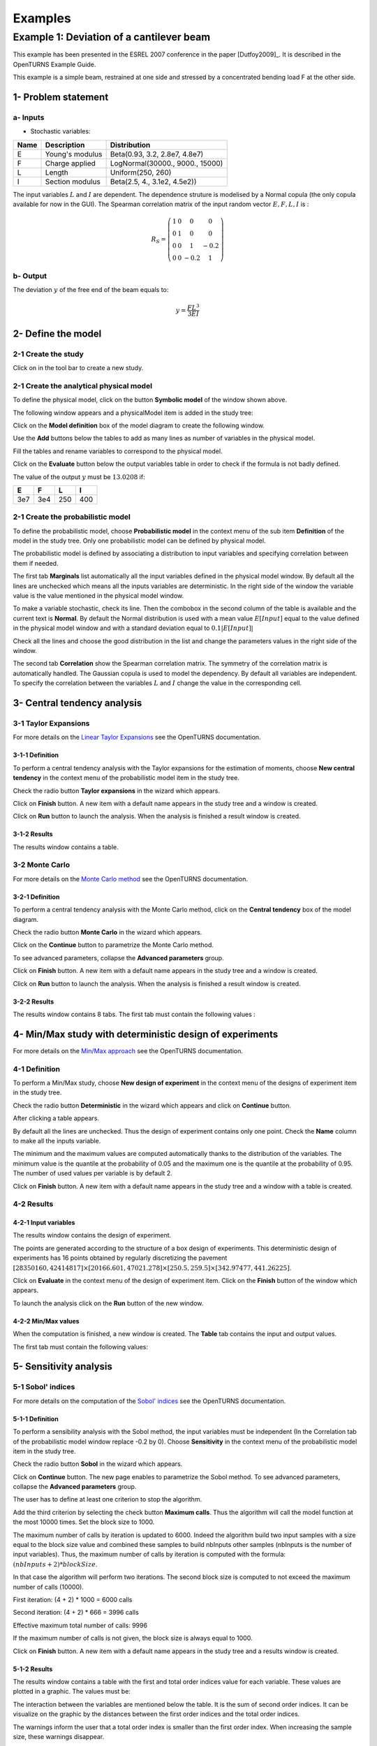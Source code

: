 Examples
========

Example 1: Deviation of a cantilever beam
-----------------------------------------

This example has been presented in the ESREL 2007 conference in the paper [Dutfoy2009]_.
It is described in the OpenTURNS Example Guide.

This example is a simple beam, restrained at one side and stressed by a
concentrated bending load F at the other side.

1- Problem statement
````````````````````

a- Inputs
'''''''''

- Stochastic variables:

====== ======================== ===============================
 Name  Description              Distribution
====== ======================== ===============================
E      Young's modulus          Beta(0.93, 3.2, 2.8e7, 4.8e7)
F      Charge applied           LogNormal(30000., 9000., 15000)
L      Length                   Uniform(250, 260)
I      Section modulus          Beta(2.5, 4., 3.1e2, 4.5e2))
====== ======================== ===============================

The input variables :math:`L` and :math:`I` are dependent. The dependence struture
is modelised by a Normal copula (the only copula available for now in the GUI).
The Spearman correlation matrix of the input random vector :math:`E, F, L, I` is :

.. math ::

    R_{S} = \left(
        \begin{array}{cccc}
        1 & 0 & 0 & 0 \\
        0 & 1 & 0 & 0 \\
        0 & 0 & 1 & -0.2 \\
        0 & 0 & -0.2 & 1
        \end{array} \right)

b- Output
'''''''''

The deviation :math:`y` of the free end of the beam equals to:

.. math::

    y = \frac{FL^3}{3EI}

2- Define the model
```````````````````

2-1 Create the study
''''''''''''''''''''

.. |newButton| image:: /user_manual/graphical_interface/getting_started/document-new22x22.png

Click on |newButton| in the tool bar to create a new study.

.. image:: new_study.png
    :align: center


2-1 Create the analytical physical model
''''''''''''''''''''''''''''''''''''''''

To define the physical model, click on the button **Symbolic model**
of the window shown above.

The following window appears and a physicalModel item is added in the study tree:

.. image:: new_analyticalPhysicalModel.png
    :align: center

Click on the **Model definition** box of the model diagram to create the
following window.

.. image:: modelDefinition.png
    :align: center

Use the **Add** buttons below the tables to add as many lines as number of variables
in the physical model.

.. image:: add_variables_in_tables.png
    :align: center

Fill the tables and rename variables to correspond to the physical model.

.. image:: good_defined_physicalModel.png
    :align: center

.. _evaluationresult:

Click on the **Evaluate** button below the output variables table in order to check
if the formula is not badly defined.

.. image:: evaluation_output_PM_window.png
    :align: center

The value of the output :math:`y` must be :math:`13.0208` if:

======= ======= ======= =======
E       F       L       I
======= ======= ======= =======
3e7     3e4     250     400
======= ======= ======= =======


2-1 Create the probabilistic model
''''''''''''''''''''''''''''''''''

To define the probabilistic model, choose **Probabilistic model** in the
context menu of the sub item **Definition** of the model in the study tree.
Only one probabilistic model can be defined by physical model.

.. image:: contextual_menu_proba_study.png
    :align: center

The probabilistic model is defined by associating a distribution to input variables
and specifying correlation between them if needed.

.. image:: proba_model_default.png
    :align: center

The first tab **Marginals** list automatically all the input variables defined
in the physical model window.
By default all the lines are unchecked which means all the inputs
variables are deterministic. In the right side of the window the variable value
is the value mentioned in the physical model window.

To make a variable stochastic, check its line. Then the combobox in the second
column of the table is available and the current text is **Normal**.
By default the Normal distribution is used with a mean value :math:`E[Input]`
equal to the value defined in the physical model window and with a standard
deviation equal to :math:`0.1 |E[Input]|`

.. image:: proba_model_default_distribution.png
    :align: center

Check all the lines and choose the good distribution in the list and change
the parameters values in the right side of the window.

.. image:: proba_model.png
    :align: center

The second tab **Correlation** show the Spearman correlation matrix.
The symmetry of the correlation matrix is automatically handled. The Gaussian
copula is used to model the dependency. By default all variables are independent.
To specify the correlation between the variables :math:`L` and :math:`I`
change the value in the corresponding cell.

.. image:: correlation.png
    :align: center


3- Central tendency analysis
````````````````````````````

3-1 Taylor Expansions
'''''''''''''''''''''

For more details on the
`Linear Taylor Expansions <http://doc.openturns.org/openturns-latest/html/ReferenceGuide/cid6.xhtml#uid1006>`_
see the OpenTURNS documentation.

3-1-1 Definition
****************

To perform a central tendency analysis with the Taylor expansions for the
estimation of moments, choose **New central tendency** in the
context menu of the probabilistic model item in the study tree.

.. image:: contextual_menu_proba_model.png
    :align: center

Check the radio button **Taylor expansions** in the wizard which appears.

.. image:: central_tendency_wizard_Taylor.png
    :align: center

Click on **Finish** button. A new item with a default name appears in the study
tree and a window is created.

.. image:: taylor_window.png
    :align: center

Click on **Run** button to launch the analysis. When the analysis is finished
a result window is created.

3-1-2 Results
*************

The results window contains a table.

.. image:: taylor_results_table.png
    :align: center

3-2 Monte Carlo
'''''''''''''''

For more details on the `Monte Carlo method <http://doc.openturns.org/openturns-latest/html/ReferenceGuide/cid4.xhtml#uid626>`_
see the OpenTURNS documentation.

3-2-1 Definition
****************

To perform a central tendency analysis with the Monte Carlo method,
click on the **Central tendency** box of the model diagram.

.. image:: modelDiagramCentralTendency.png
    :align: center

Check the radio button **Monte Carlo** in the wizard which appears.

.. image:: central_tendency_wizard_Taylor.png
    :align: center

Click on the **Continue** button to parametrize the Monte Carlo method.

.. image:: mc_2nd_page_wizard.png
    :align: center

To see advanced parameters, collapse the **Advanced parameters** group.

Click on **Finish** button. A new item with a default name appears in the study
tree and a window is created.

.. image:: MonteCarlo_window.png
    :align: center

Click on **Run** button to launch the analysis. When the analysis is finished
a result window is created.

3-2-2 Results
*************

The results window contains 8 tabs. The first tab must contain the following
values :

.. image:: MonteCarlo_results_window.png
    :align: center


4- Min/Max study with deterministic design of experiments
`````````````````````````````````````````````````````````

For more details on the `Min/Max approach <http://doc.openturns.org/openturns-latest/html/ReferenceGuide/cid4.xhtml#uid599>`_
see the OpenTURNS documentation.

4-1 Definition
''''''''''''''

To perform a Min/Max study, choose **New design of experiment** in the
context menu of the designs of experiment item in the study tree.

.. image:: contextual_menu_DOE.png
    :align: center

Check the radio button **Deterministic** in the wizard which appears and click on
**Continue** button.

.. image:: DOE_wizard.png
    :align: center

After clicking a table appears.

By default all the lines are unchecked. Thus the design of experiment contains
only one point. Check the **Name** column to make all the inputs variable.

.. image:: deterministic_design_of_experiment.png
    :align: center

The minimum and the maximum values are computed automatically thanks to
the distribution of the variables. The minimum value is the quantile at the
probability of 0.05 and the maximum one is the quantile at the probability of
0.95. The number of used values per variable is by default 2.

Click on **Finish** button. A new item with a default name appears in the study
tree and a window with a table is created.

4-2 Results
'''''''''''

4-2-1 Input variables
*********************

The results window contains the design of experiment.

.. image:: DOE_inputs.png
    :align: center

The points are generated according to the structure of a box design of experiments.
This deterministic design of experiments has 16 points obtained by regularly discretizing
the pavement
:math:`[28350160, 42414817] \times [20166.601, 47021.278] \times [250.5, 259.5] \times [342.97477, 441.26225]`.

Click on **Evaluate** in the context menu of the design of experiment item.
Click on the **Finish** button of the window which appears.

.. image:: doe_eval_wizard.png
    :align: center

To launch the analysis click on the **Run** button of the new window.

4-2-2 Min/Max values
********************

When the computation is finished, a new window is created.
The **Table** tab contains the input and output values.

.. image:: DOE_results.png
    :align: center

The first tab must contain the following values:

.. image:: min_max_values_DOE.png
    :align: center


5- Sensitivity analysis
```````````````````````

.. _SobolExample:

5-1 Sobol' indices
''''''''''''''''''

For more details on the computation of the `Sobol' indices <http://doc.openturns.org/openturns-latest/html/ReferenceGuide/cid5.xhtml#uid949>`_
see the OpenTURNS documentation.

5-1-1 Definition
****************

To perform a sensibility analysis with the Sobol method, the input variables must
be independent (In the Correlation tab of the probabilistic model window replace
-0.2 by 0). Choose **Sensitivity** in the
context menu of the probabilistic model item in the study tree.

.. image:: contextual_menu_proba_model.png
    :align: center

Check the radio button **Sobol** in the wizard which appears.

.. image:: sensibilityAnalysis_defaultWizard.png
    :align: center

Click on **Continue** button. The new page enables to parametrize the Sobol
method. To see advanced parameters, collapse the **Advanced parameters** group.

.. image:: sobol_parameters.png
    :align: center

The user has to define at least one criterion to stop the algorithm.

Add the third criterion by selecting the check button **Maximum calls**.
Thus the algorithm will call the model function at the most 10000 times.
Set the block size to 1000.

The maximum number of calls by iteration is updated to 6000.
Indeed the algorithm build two input samples with a size equal to the block size value
and combined these samples to build nbInputs other samples
(nbInputs is the number of input variables).
Thus, the maximum number of calls by iteration is computed with the formula:
:math:`(nbInputs + 2) * blockSize`.

In that case the algorithm will perform two iterations. The second block size
is computed to not exceed the maximum number of calls (10000).

First iteration: (4 + 2) * 1000 = 6000 calls

Second iteration: (4 + 2) * 666 = 3996 calls

Effective maximum total number of calls: 9996

If the maximum number of calls is not given, the block size is always equal to 1000.

Click on **Finish** button. A new item with a default name appears in the study
tree and a results window is created.

5-1-2 Results
*************

The results window contains a table with the first and total order indices value
for each variable. These values are plotted in a graphic.
The values must be:

.. image:: sobol_results_window.png
    :align: center

The interaction between the variables are mentioned below the table.
It is the sum of second order indices. It can be visualize on the graphic by
the distances between the first order indices and the total order indices.

The warnings inform the user that a total order index is smaller than the first
order index. When increasing the sample size, these warnings disappear.

On the **Summary** tab the value of the effective stop criteria are written in
a table.

.. image:: sobol_results_window_summary.png
    :align: center

5-1 SRC indices
'''''''''''''''

For more details on the computation of the
`Standard Regression Coefficients <http://doc.openturns.org/openturns-latest/html/ReferenceGuide/cid5.xhtml#uid916>`_
see the OpenTURNS documentation.

5-1-1 Definition
****************

To perform a sensitivity analysis with the SRC method, choose
**Sensitivity** in the
context menu of the probabilistic model item in the study tree.

.. image:: contextual_menu_proba_model.png
    :align: center

Check the radio button **SRC** in the wizard which appears.

.. image:: sensibilityAnalysis_defaultWizard.png
    :align: center

Click on **Continue** button. The new page enables to parametrize the SRC
method. To see advanced parameters, collapse the **Advanced parameters** group.

.. image:: SRC_parameters.png
    :align: center

Set the block size to 300. In that case the algorithm will generate a sample
with 34 iterations (33 iterations with a size of 300 and the last iteration with
a size of 100).

Click on **Finish** button. A new item with a default name appears in the study
tree and a results window is created.

5-1-2 Results
*************

The results window contains a table with the SRC indices values
for each variable. These values are plotted in a graphic.

.. image:: SRC_results_window.png
    :align: center

To perform the following analyses use again a Gaussian copula.

6- Threshold exceedance
```````````````````````

6-1 Limit state
'''''''''''''''

To create the limit state function which enables the definition of the failure
event, choose **Limit state** in the context menu of the
probabilistic model item in the study tree.

.. image:: contextual_menu_proba_model.png
    :align: center

After clicking, a new item with a default name appears in the study
tree and the following window appears:

.. image:: default_limitState.png
    :align: center

We consider the event where the deviation exceeds :math:`30cm`. Choose the good
operator in the combobox and set the value of the threshold in order to obtain
the following limit state window:

.. image:: good_limit_state.png
    :align: center

6-2 Monte Carlo
'''''''''''''''

For more details on the computation of the failure probability by the method of
`Monte Carlo <http://doc.openturns.org/openturns-latest/html/ReferenceGuide/cid4.xhtml#docref_C321_MonteCarloStd>`_
see the OpenTURNS documentation.

6-2-1 Definition
****************

To perform the Monte Carlo simulation, choose **Threshold exceedance** in the
context menu of the limit state item in the study tree.

.. image:: reliability_wizard.png
    :align: center

Select the **Monte Carlo** method and click on **Continue** button.
The new page enables to change the parameters of the analysis.

.. image:: MonteCarloSimulation_wizard.png
    :align: center

The user has to define at least one criterion to stop the algorithm.

Add the third criterion by selecting the check button **Maximum calls**.
The maximum calls is 10000. Set the block size to 300.

In that case the algorithm will perform 34 iterations with 300 calls to the
model function.

Effective maximum total number of calls: 10200

Click on **Finish** button. A new item with a default name appears in the study
tree and a results window is created.

6-2-2 Results
*************

The results window must contain the following table:

.. image:: FailureProbabilityTable.png
    :align: center

The values of the output :math:`y` computed during the simulation are stored
and plotted in the second tab of the window:

.. image:: histogram.png
    :align: center


The convergence graph is in the third tab:

.. image:: convergence_graph.png
    :align: center

This graph shows the value of the probability estimate at each iteration.

6-3 FORM
''''''''

For more details on the computation of the failure probability by the method of
`FORM <http://doc.openturns.org/openturns-latest/html/ReferenceGuide/cid4.xhtml#docref_C311_Form>`_
see the OpenTURNS documentation.

6-3-1 Definition
****************

To perform the FORM (First Order Reliability Method) analysis, choose **Threshold exceedance** in the
context menu of the limit state item in the study tree.

.. image:: reliability_wizard.png
    :align: center

Select the **FORM** method and click on **Continue** button.
The new page enables to change the parameters of the analysis.

.. image:: FORM_page.png
    :align: center

The starting point is defined by default with the means of the distributions of the stochastic inputs.
:math:`E[E] = 3.38e7; E[F] = 30000; E[L] = 255; E[I] = 397.5`

6-3-2 Results
*************

The results window contains these tables.

.. image:: FORM_summary_result.png
    :align: center

The icon nearby the iterations number value warns the user that the maximum of iterations has been
reached and maybe the optimisation result is not accurate enough.

The **Design point** tab indicates the value of the design point in the standard space and in
the physical space. The table contains the importance factors which are displayed in
the pie chart.

.. image:: FORM_designPoint_result.png
    :align: center

For more details on the `Importance factors <http://doc.openturns.org/openturns-latest/html/ReferenceGuide/cid5.xhtml#uid964>`_
see the OpenTURNS documentation.

The **Sensitivity** tab indicates the sensitivity factors.
For more details on the `Sensitivity factors <http://doc.openturns.org/openturns-latest/html/ReferenceGuide/cid5.xhtml#uid976>`_
see the OpenTURNS documentation.

6-4 FORM-Importance sampling
''''''''''''''''''''''''''''

For more details on the computation of the failure probability by the method of
`Importance sampling <http://doc.openturns.org/openturns-latest/html/ReferenceGuide/cid4.xhtml#docref_C322_TI>`_
see the OpenTURNS documentation.

6-4-1 Definition
****************

To perform the FORM-IS (First Order Reliability Method-Importance sampling) analysis,
choose **Threshold exceedance** in the context menu of the limit state item in the study tree.

.. image:: reliability_wizard.png
    :align: center

Select the **FORM-Importance sampling** method and click on **Continue** button.
The following page enables to change the parameters of the Importance sampling analysis.
Its the same page as for Monte Carlo method.

Click on **Continue** button.
The following page enables to change the parameters of the FORM analysis.
Its the same page as for FORM method.

The analysis consists in performing firstly a FORM analysis, then the computed design point
is used to initialize the Importance sampling analysis.

6-4-2 Results
*************

The FORM-IS result window contains the same tabs as the Monte Carlo result window and a **FORM results**
tab to display the tabs of a FORM result window.

.. image:: FORM-IS_FORMresult.png
    :align: center

We can see in the following table, the design point from the FORM analysis result.

.. image:: FORM-IS_ParametersResult.png
    :align: center

The following histogram shows that on the contrary of the Monte Carlo method,
the sampling is centered at the threshold of the event failure with the Importance sampling method.

.. image:: FORM-IS_HitogramResult.png
    :align: center

7- Construction of response surfaces
````````````````````````````````````

A response surface is built from samples. So we first create a design
of experiments.

7-1 Design of experiments
'''''''''''''''''''''''''

Create a design of experiment by choosing **New design of experiments** in the
context menu of the **Designs of experiments** item.

.. image:: DOE_proba_wizard.png
    :align: center

Select **Probabilistic** and click on **Continue** button.

.. image:: DOE_probaParamPage.png
    :align: center

Keep the default values. Click on **Finish** button 

Choose **Evaluate** in the context menu of the new design of experiments item.
Launch the evaluation by clicking on the **Run** button of the window which
appears.


7-2 Functional chaos
''''''''''''''''''''

For more details on the computation of a metamodel by the method of
`Functional chaos <http://doc.openturns.org/openturns-latest/html/ReferenceGuide/cid6.xhtml#docref_SurfRep_PCBasis>`_
see the OpenTURNS documentation.

7-2-1 Definition
****************

Choose **Metamodel** in the context menu of the sub-item **Evaluation** of the
design of experiments item.

.. image:: metamodel_wizard.png
    :align: center

Select the **Functional chaos** method and click on **Continue** button.

.. image:: chaos_page.png
    :align: center

Set the chaos degree to 4 and click on **Finish** button.

Launch the analysis.

7-2-2 Results
*************

The first tab of the result window displays the metamodel.
The relative error enable to check the quality of the metamodel.

.. image:: chaos_result_metamodel.png
    :align: center

The moments retrieved from the polynomial basis correspond to the result of
the central tendency analyses.

.. image:: chaos_result_summary.png
    :align: center

The windows proposes the Sobol indices.

.. image:: chaos_result_sobol.png
    :align: center

We can see that the values are similar to the ones obtained with the sensitivity analyses.

Click on the context menu of the metamodel item.

.. image:: metamodel_contextMenu.png
    :align: center

Choose **Convert metamodel into physical model**.
A new item **MetaModel_0** appears in the study tree.
Click on its sub-item **Definition**. A model definition window appears.
Evaluate the model by clicking on the **Evaluate** button.

.. image:: metamodel_definition.png
    :align: center

The value is close to the value obtained thanks to the :ref:`analytical formula <evaluationresult>`.


7-3 Kriging
'''''''''''

For more details on the computation of a metamodel by the method of
`Kriging <http://doc.openturns.org/openturns-latest/html/ReferenceGuide/cid6.xhtml#docref_SurfRep_Kriging>`_
see the OpenTURNS documentation.

7-3-1 Definition
****************

Choose **Metamodel** in the context menu of the sub-item **Evaluation** of the
design of experiments item.

.. image:: metamodel_wizard.png
    :align: center

Select the **Kriging** method and click on **Continue** button.

.. image:: kriging_page.png
    :align: center

Check the button **Compute Q2 by Leave-one-out**.
Click on **Finish** button.

Launch the analysis.

7-3-2 Results
*************

The computation is expensive because of the Leave-one-out method. Indeed the
algorithm build a metamodel as many times there are input variables.
For more details on the method of
`Leave-one-out <http://doc.openturns.org/openturns-latest/html/ReferenceGuide/cid6.xhtml#uid1063>`_
see the OpenTURNS documentation.

The window contains a tab **Validation** which presents:

    - the metamodel predictivity coefficient: :math:`\displaystyle Q2 = 1 - \frac{\sum_{i=0}^N (y_i - \hat{y_i})^2}{\sum_{i=0}^N {(\bar{y} - y_i)^2}}`
    - the residual: :math:`\displaystyle res = \frac{\sqrt{\sum_{i=0}^N (y_i - \hat{y_i})^2}}{N}`.

.. image:: kriging_LOO_result.png
    :align: center

Here the Q2 value is nearby 1, so we can deduce that the metamodel is valid.

The **Results** tab displays the optimized covariance model parameters and
the trend coefficients.

.. image:: kriging_result.png
    :align: center


